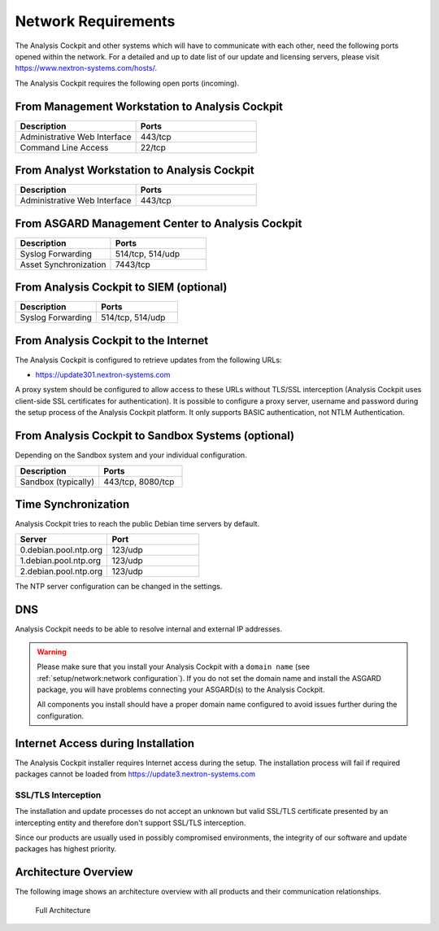 .. Index:: Network Requirements

Network Requirements
--------------------

The Analysis Cockpit and other systems which will have to communicate
with each other, need the following ports opened within the network.
For a detailed and up to date list of our update and licensing
servers, please visit https://www.nextron-systems.com/hosts/.

The Analysis Cockpit requires the following open ports (incoming).

From Management Workstation to Analysis Cockpit
^^^^^^^^^^^^^^^^^^^^^^^^^^^^^^^^^^^^^^^^^^^^^^^

.. list-table::
   :header-rows: 1
   :widths: 50, 50

   * - Description
     - Ports
   * - Administrative Web Interface
     - 443/tcp
   * - Command Line Access
     - 22/tcp

From Analyst Workstation to Analysis Cockpit
^^^^^^^^^^^^^^^^^^^^^^^^^^^^^^^^^^^^^^^^^^^^

.. list-table::
   :header-rows: 1
   :widths: 50, 50

   * - Description
     - Ports
   * - Administrative Web Interface
     - 443/tcp

From ASGARD Management Center to Analysis Cockpit
^^^^^^^^^^^^^^^^^^^^^^^^^^^^^^^^^^^^^^^^^^^^^^^^^

.. list-table::
   :header-rows: 1
   :widths: 50, 50

   * - Description
     - Ports
   * - Syslog Forwarding
     - 514/tcp, 514/udp
   * - Asset Synchronization
     - 7443/tcp

From Analysis Cockpit to SIEM (optional)
^^^^^^^^^^^^^^^^^^^^^^^^^^^^^^^^^^^^^^^^

.. list-table::
   :header-rows: 1
   :widths: 50, 50

   * - Description
     - Ports
   * - Syslog Forwarding
     - 514/tcp, 514/udp

From Analysis Cockpit to the Internet
^^^^^^^^^^^^^^^^^^^^^^^^^^^^^^^^^^^^^

The Analysis Cockpit is configured to retrieve updates from the
following URLs:

* https://update301.nextron-systems.com

A proxy system should be configured to allow access to these URLs
without TLS/SSL interception (Analysis Cockpit uses client-side SSL
certificates for authentication). It is possible to configure a proxy
server, username and password during the setup process of the Analysis
Cockpit platform. It only supports BASIC authentication, not NTLM
Authentication.

From Analysis Cockpit to Sandbox Systems (optional)
^^^^^^^^^^^^^^^^^^^^^^^^^^^^^^^^^^^^^^^^^^^^^^^^^^^

Depending on the Sandbox system and your individual configuration.

.. list-table::
   :header-rows: 1
   :widths: 50, 50

   * - Description
     - Ports
   * - Sandbox (typically)
     - 443/tcp, 8080/tcp

Time Synchronization
^^^^^^^^^^^^^^^^^^^^

Analysis Cockpit tries to reach the public Debian time servers by
default.

.. list-table::
   :header-rows: 1
   :widths: 50, 50

   * - Server
     - Port
   * - 0.debian.pool.ntp.org
     - 123/udp
   * - 1.debian.pool.ntp.org
     - 123/udp
   * - 2.debian.pool.ntp.org
     - 123/udp

The NTP server configuration can be changed in the settings.

DNS
^^^

Analysis Cockpit needs to be able to resolve internal and external IP addresses.

.. warning:: 
  Please make sure that you install your Analysis Cockpit with a
  ``domain name`` (see :ref:`setup/network:network configuration`).
  If you do not set the domain name and install the ASGARD package,
  you will have problems connecting your ASGARD(s) to the Analysis Cockpit.

  All components you install should have a proper domain name configured to avoid issues further during the configuration.

Internet Access during Installation
^^^^^^^^^^^^^^^^^^^^^^^^^^^^^^^^^^^

The Analysis Cockpit installer requires Internet access during the
setup. The installation process will fail if required packages cannot be
loaded from https://update3.nextron-systems.com

SSL/TLS Interception
~~~~~~~~~~~~~~~~~~~~

The installation and update processes do not accept an unknown but valid
SSL/TLS certificate presented by an intercepting entity and therefore
don't support SSL/TLS interception.

Since our products are usually used in possibly compromised
environments, the integrity of our software and update packages has
highest priority.

Architecture Overview
^^^^^^^^^^^^^^^^^^^^^

The following image shows an architecture overview with all products and
their communication relationships.

.. figure:: ../images/image3.png
   :alt: Full Architecture
	
   Full Architecture